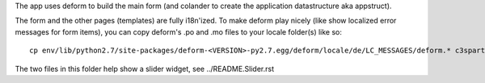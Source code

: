 The app uses deform to build the main form
(and colander to create the application datastructure aka appstruct).

The form and the other pages (templates) are fully i18n'ized. To make deform
play nicely (like show localized error messages for form items), you can copy
deform's .po and .mo files to your locale folder(s) like so::

   cp env/lib/python2.7/site-packages/deform-<VERSION>-py2.7.egg/deform/locale/de/LC_MESSAGES/deform.* c3spartyticketing/locale/de/LC_MESSAGES/

The two files in this folder help show a slider widget, see ../README.Slider.rst
